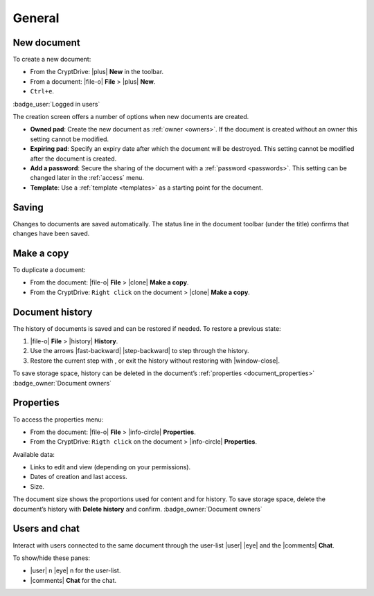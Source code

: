 General
=======

.. _new_document:

New document
------------

To create a new document:

-  From the CryptDrive: |plus| **New** in the toolbar.
-  From a document: |file-o| **File** > |plus| **New**.
-  ``Ctrl+e``.


.. image:: /images/app-creation-screen.png
   :class: screenshot

:badge_user:`Logged in users`

The creation screen offers a number of options when new documents are
created.

-  **Owned pad**: Create the new document as :ref:`owner <owners>`. If the document is
   created without an owner this setting cannot be modified.

-  **Expiring pad**: Specify an expiry date after which the document
   will be destroyed. This setting cannot be modified after the document
   is created.

-  **Add a password**: Secure the sharing of the document with a
   :ref:`password <passwords>`. This setting can be changed later in the :ref:`access` menu.

-  **Template**: Use a :ref:`template <templates>` as a starting point for the document.

.. _saving:

Saving
------

Changes to documents are saved automatically. The status line in the
document toolbar (under the title) confirms that changes have been
saved.

.. _make_a_copy:

Make a copy
-----------

To duplicate a document:

-  From the document: |file-o| **File** > |clone| **Make a copy**.
-  From the CryptDrive: ``Right click`` on the document > |clone|
   **Make a copy**.

.. _document_history:

Document history
----------------

The history of documents is saved and can be restored if needed. To
restore a previous state:

1. |file-o| **File** > |history| **History**.
2. Use the arrows |fast-backward| |step-backward| to step through
   the history.
3. Restore the current step with , or exit the history without restoring
   with |window-close|.

To save storage space, history can be deleted in the document’s
:ref:`properties <document_properties>` :badge_owner:`Document owners`

.. _document_properties:

Properties
----------


.. image:: /images/properties.png
   :class: screenshot

To access the properties menu:

-  From the document: |file-o| **File** > |info-circle|
   **Properties**.
-  From the CryptDrive: ``Rigth click`` on the document >
   |info-circle| **Properties**.

Available data:

-  Links to edit and view (depending on your permissions).
-  Dates of creation and last access.
-  Size.

The document size shows the proportions used for content and for
history. To save storage space, delete the document’s history with
**Delete history** and confirm. :badge_owner:`Document owners`

.. _document_users_and_chat:

Users and chat
--------------

Interact with users connected to the same document through the user-list
|user| |eye| and the |comments| **Chat**.

To show/hide these panes:

-  |user| n |eye| n for the user-list.
-  |comments| **Chat** for the chat.
